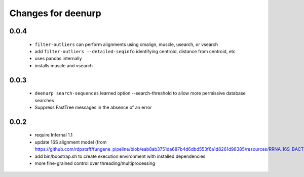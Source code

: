 =====================
 Changes for deenurp
=====================

0.0.4
=====

 * ``filter-outliers`` can perform alignments using cmalign, muscle,
   usearch, or vsearch
 * add ``filter-outliers --detailed-seqinfo`` identifying centroid,
   distance from centroid, etc
 * uses pandas internally
 * installs muscle and vsearch


0.0.3
=====

 * ``deenurp search-sequences`` learned option --search-threshold to
   allow more permissive database searches
 * Suppress FastTree messages in the absence of an error

0.0.2
=====

 * require Infernal 1.1
 * update 16S alignment model (from https://github.com/rdpstaff/fungene_pipeline/blob/eab8ab3751da687b4d6dbd553f6a1d8261d98385/resources/RRNA_16S_BACTERIA/model.cm)
 * add bin/boostrap.sh to create execution environment with installed dependencies
 * more fine-grained control over threading/multiprocessing
